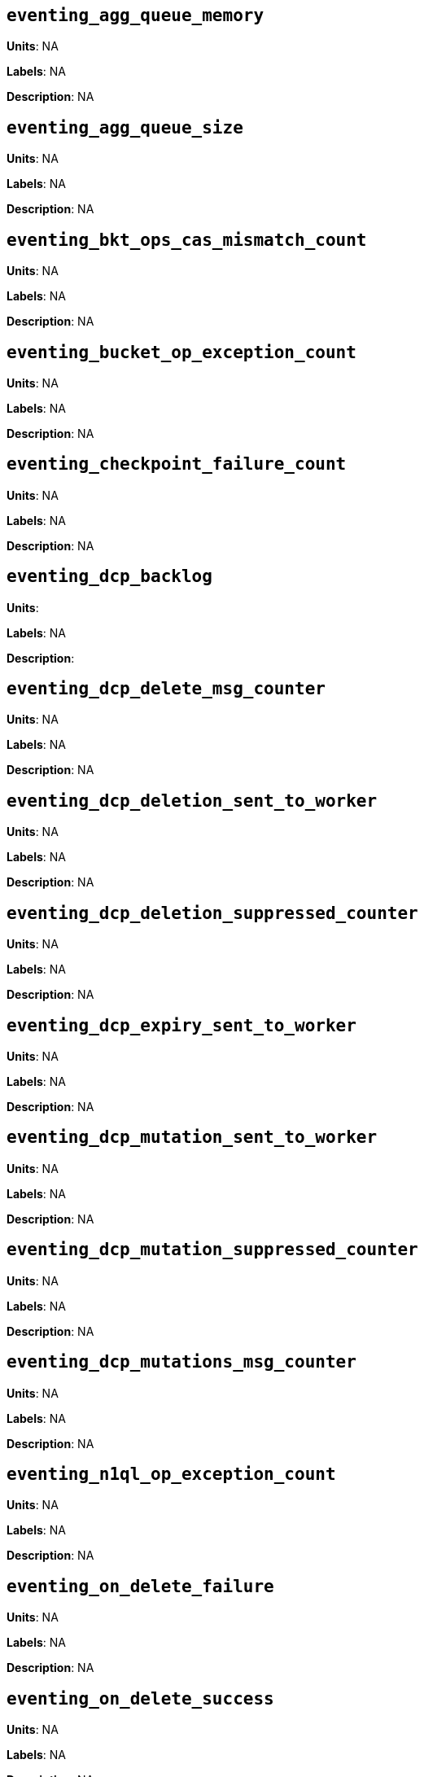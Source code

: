 == `eventing_agg_queue_memory`

*Units*: NA

*Labels*: NA

*Description*: NA



== `eventing_agg_queue_size`

*Units*: NA

*Labels*: NA

*Description*: NA



== `eventing_bkt_ops_cas_mismatch_count`

*Units*: NA

*Labels*: NA

*Description*: NA



== `eventing_bucket_op_exception_count`

*Units*: NA

*Labels*: NA

*Description*: NA



== `eventing_checkpoint_failure_count`

*Units*: NA

*Labels*: NA

*Description*: NA



== `eventing_dcp_backlog`

*Units*: 

*Labels*: NA

*Description*: 



== `eventing_dcp_delete_msg_counter`

*Units*: NA

*Labels*: NA

*Description*: NA



== `eventing_dcp_deletion_sent_to_worker`

*Units*: NA

*Labels*: NA

*Description*: NA



== `eventing_dcp_deletion_suppressed_counter`

*Units*: NA

*Labels*: NA

*Description*: NA



== `eventing_dcp_expiry_sent_to_worker`

*Units*: NA

*Labels*: NA

*Description*: NA



== `eventing_dcp_mutation_sent_to_worker`

*Units*: NA

*Labels*: NA

*Description*: NA



== `eventing_dcp_mutation_suppressed_counter`

*Units*: NA

*Labels*: NA

*Description*: NA



== `eventing_dcp_mutations_msg_counter`

*Units*: NA

*Labels*: NA

*Description*: NA



== `eventing_n1ql_op_exception_count`

*Units*: NA

*Labels*: NA

*Description*: NA



== `eventing_on_delete_failure`

*Units*: NA

*Labels*: NA

*Description*: NA



== `eventing_on_delete_success`

*Units*: NA

*Labels*: NA

*Description*: NA



== `eventing_on_update_failure`

*Units*: NA

*Labels*: NA

*Description*: NA



== `eventing_on_update_success`

*Units*: NA

*Labels*: NA

*Description*: NA



== `eventing_timeout_count`

*Units*: 

*Labels*: NA

*Description*: 



== `eventing_timer_callback_failure`

*Units*: NA

*Labels*: NA

*Description*: NA



== `eventing_timer_callback_missing_counter`

*Units*: NA

*Labels*: NA

*Description*: NA



== `eventing_timer_callback_success`

*Units*: NA

*Labels*: NA

*Description*: NA



== `eventing_timer_cancel_counter`

*Units*: NA

*Labels*: NA

*Description*: NA



== `eventing_timer_context_size_exception_counter`

*Units*: NA

*Labels*: NA

*Description*: NA



== `eventing_timer_create_counter`

*Units*: NA

*Labels*: NA

*Description*: NA



== `eventing_timer_create_failure`

*Units*: NA

*Labels*: NA

*Description*: NA



== `eventing_timer_msg_counter`

*Units*: NA

*Labels*: NA

*Description*: NA



== `eventing_worker_restart_count`

*Units*: NA

*Labels*: NA

*Description*: NA



== `eventing_worker_spawn_counter`

*Units*: NA

*Labels*: NA

*Description*: NA



